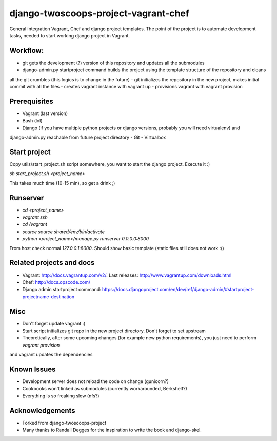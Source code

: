 ========================
django-twoscoops-project-vagrant-chef
========================

General integration Vagrant, Chef and django project templates. The point of the project is to automate development
tasks, needed to start working django project in Vagrant.

Workflow:
========================
- git gets the development (?) version of this repository and updates all the submodules
- django-admin.py startproject command builds the project using the template structure of the repository and cleans
all the git crumbles (this logics is to change in the future)
- git initializes the repository in the new project, makes initial commit with all the files
- creates vagrant instance with vagrant up
- provisions vagrant with vagrant provision

Prerequisites
================
- Vagrant (last version)
- Bash (lol)
- Django (if you have multiple python projects or django versions, probably you will need virtualenv) and
django-admin.py reachable from future project directory
- Git
- Virtualbox

Start project
================

Copy utils/start_project.sh script somewhere, you want to start the django project.
Execute it :)

`sh start_project.sh <project_name>`

This takes much time (10-15 min), so get a drink ;)

Runserver
================

- `cd <project_name>`
- `vagrant ssh`
- `cd /vagrant`
- `source source shared/env/bin/activate`
- `python <project_name>/manage.py runserver 0.0.0.0:8000`

From host check normal `127.0.0.1:8000`. Should show basic template (static files still does not work :()

Related projects and docs
================
- Vagrant: http://docs.vagrantup.com/v2/. Last releases: http://www.vagrantup.com/downloads.html
- Chef: http://docs.opscode.com/
- Django admin startproject command: https://docs.djangoproject.com/en/dev/ref/django-admin/#startproject-projectname-destination

Misc
================

- Don't forget update vagrant :)
- Start script initializes git repo in the new project directory. Don't forget to set upstream
- Theoretically, after some upcoming changes (for example new python requirements), you just need to perform `vagrant provision`
and vagrant updates the dependencies

Known Issues
================

- Development server does not reload the code on change (gunicorn?)
- Cookbooks won't linked as submodules (currently workarounded, Berkshelf?)
- Everything is so freaking slow (nfs?)

Acknowledgements
================

- Forked from django-twoscoops-project
- Many thanks to Randall Degges for the inspiration to write the book and django-skel.

